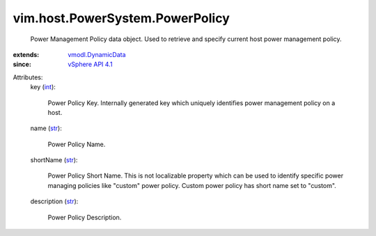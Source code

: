 .. _int: https://docs.python.org/2/library/stdtypes.html

.. _str: https://docs.python.org/2/library/stdtypes.html

.. _vSphere API 4.1: ../../../vim/version.rst#vimversionversion6

.. _vmodl.DynamicData: ../../../vmodl/DynamicData.rst


vim.host.PowerSystem.PowerPolicy
================================
  Power Management Policy data object. Used to retrieve and specify current host power management policy.
:extends: vmodl.DynamicData_
:since: `vSphere API 4.1`_

Attributes:
    key (`int`_):

       Power Policy Key. Internally generated key which uniquely identifies power management policy on a host.
    name (`str`_):

       Power Policy Name.
    shortName (`str`_):

       Power Policy Short Name. This is not localizable property which can be used to identify specific power managing policies like "custom" power policy. Custom power policy has short name set to "custom".
    description (`str`_):

       Power Policy Description.
